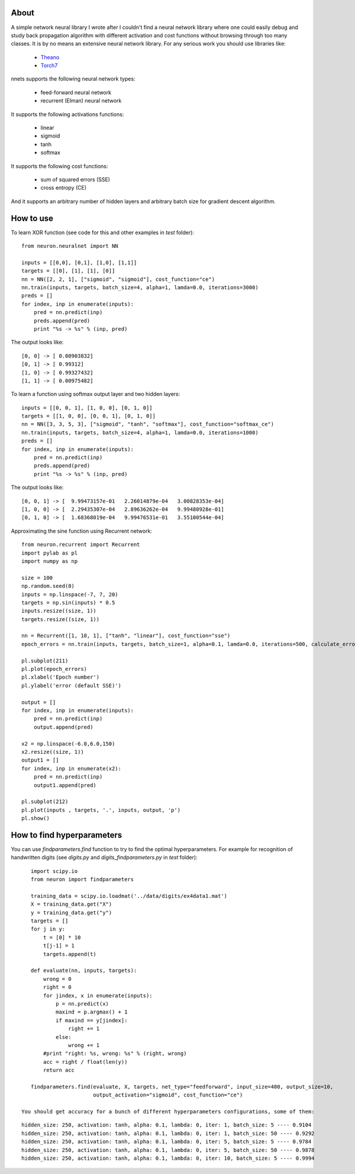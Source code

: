 About
=====

A simple network neural library I wrote after I couldn't find a neural network
library where one could easily debug and study back propagation algorithm with different activation and cost functions 
without browsing through too many classes. 
It is by no means an extensive neural network library. For any serious work you should
use libraries like:
 * `Theano <http://deeplearning.net/software/theano/>`_
 * `Torch7 <http://torch.ch/>`_

nnets supports the following neural network types:
 
 * feed-forward neural network
 * recurrent (Elman) neural network 

It supports the following activations functions:
 
 * linear
 * sigmoid
 * tanh
 * softmax
 
It supports the following cost functions:

 * sum of squared errors (SSE)
 * cross entropy (CE)
 
And it supports an arbitrary number of hidden layers and arbitrary batch size for gradient descent algorithm.

How to use
=====

To learn XOR function (see code for this and other examples in *test* folder):

::

    from neuron.neuralnet import NN
	
    inputs = [[0,0], [0,1], [1,0], [1,1]]
    targets = [[0], [1], [1], [0]]
    nn = NN([2, 2, 1], ["sigmoid", "sigmoid"], cost_function="ce")
    nn.train(inputs, targets, batch_size=4, alpha=1, lamda=0.0, iterations=3000)
    preds = []
    for index, inp in enumerate(inputs):
        pred = nn.predict(inp)
        preds.append(pred)
        print "%s -> %s" % (inp, pred)
    
The output looks like:

::

	[0, 0] -> [ 0.00903832]
	[0, 1] -> [ 0.99312]
	[1, 0] -> [ 0.99327432]
	[1, 1] -> [ 0.00975482]

To learn a function using softmax output layer and two hidden layers:

::

    inputs = [[0, 0, 1], [1, 0, 0], [0, 1, 0]]
    targets = [[1, 0, 0], [0, 0, 1], [0, 1, 0]]
    nn = NN([3, 3, 5, 3], ["sigmoid", "tanh", "softmax"], cost_function="softmax_ce")
    nn.train(inputs, targets, batch_size=4, alpha=1, lamda=0.0, iterations=1000)
    preds = []
    for index, inp in enumerate(inputs):
        pred = nn.predict(inp)
        preds.append(pred)
        print "%s -> %s" % (inp, pred)
        
The output looks like:

::

	[0, 0, 1] -> [  9.99473157e-01   2.26014879e-04   3.00828353e-04]
	[1, 0, 0] -> [  2.29435307e-04   2.89636262e-04   9.99480928e-01]
	[0, 1, 0] -> [  1.68368019e-04   9.99476531e-01   3.55100544e-04]
	
Approximating the sine function using Recurrent network:

::

    from neuron.recurrent import Recurrent
    import pylab as pl
    import numpy as np
    
    size = 100
    np.random.seed(0)
    inputs = np.linspace(-7, 7, 20)
    targets = np.sin(inputs) * 0.5
    inputs.resize((size, 1))
    targets.resize((size, 1))

    nn = Recurrent([1, 10, 1], ["tanh", "linear"], cost_function="sse")
    epoch_errors = nn.train(inputs, targets, batch_size=1, alpha=0.1, lamda=0.0, iterations=500, calculate_errors=True)
    
    pl.subplot(211)
    pl.plot(epoch_errors)
    pl.xlabel('Epoch number')
    pl.ylabel('error (default SSE)')
    
    output = []
    for index, inp in enumerate(inputs):
        pred = nn.predict(inp)
        output.append(pred)
        
    x2 = np.linspace(-6.0,6.0,150)
    x2.resize((size, 1))
    output1 = []
    for index, inp in enumerate(x2):
        pred = nn.predict(inp)
        output1.append(pred)
    
    pl.subplot(212)
    pl.plot(inputs , targets, '.', inputs, output, 'p')
    pl.show()


.. image:: https://raw.github.com/miha-stopar/nnets/master/test/sine.png


How to find hyperparameters
=====

You can use *findparameters.find* function to try to find the optimal hyperparameters. For example for recognition of
handwritten digits (see *digits.py* and *digits_findparameters.py* in *test* folder):

::

    import scipy.io
    from neuron import findparameters

    training_data = scipy.io.loadmat('../data/digits/ex4data1.mat')
    X = training_data.get("X")
    y = training_data.get("y")
    targets = []
    for j in y:
        t = [0] * 10
        t[j-1] = 1
        targets.append(t)
        
    def evaluate(nn, inputs, targets):
        wrong = 0
        right = 0
        for jindex, x in enumerate(inputs):
            p = nn.predict(x)
            maxind = p.argmax() + 1
            if maxind == y[jindex]:
                right += 1
            else:
                wrong += 1
        #print "right: %s, wrong: %s" % (right, wrong)
        acc = right / float(len(y))
        return acc
        
    findparameters.find(evaluate, X, targets, net_type="feedforward", input_size=400, output_size=10, 
                        output_activation="sigmoid", cost_function="ce")
 
 You should get accuracy for a bunch of different hyperparameters configurations, some of them:
 
::
 
	hidden_size: 250, activation: tanh, alpha: 0.1, lambda: 0, iter: 1, batch_size: 5 ---- 0.9104
	hidden_size: 250, activation: tanh, alpha: 0.1, lambda: 0, iter: 1, batch_size: 50 ---- 0.9292
	hidden_size: 250, activation: tanh, alpha: 0.1, lambda: 0, iter: 5, batch_size: 5 ---- 0.9784
	hidden_size: 250, activation: tanh, alpha: 0.1, lambda: 0, iter: 5, batch_size: 50 ---- 0.9878
	hidden_size: 250, activation: tanh, alpha: 0.1, lambda: 0, iter: 10, batch_size: 5 ---- 0.9994
	





